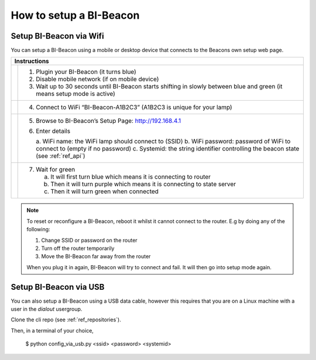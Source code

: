 .. documents how to configura a beacon

How to setup a BI-Beacon
========================

Setup BI-Beacon via Wifi
------------------------

.. |image1| image:: _static/wifisetup_1.png
   :width: 100%

.. |image2| image:: _static/wifisetup_2.png
   :width: 100%

.. |image3| image:: _static/wifisetup_3.png
   :width: 100%

.. |image4| image:: _static/wifisetup_4.png
   :width: 100%

You can setup a BI-Beacon using a mobile or desktop device that connects to the Beacons own setup web page.

+------------+--------------------------------------------------------+
|           Instructions                                              |
+============+========================================================+
|            |                                                        |
|  |image1|  | 1. Plugin your BI-Beacon (it turns blue)               |
|            | 2. Disable mobile network (if on mobile device)        |
|            | 3. Wait up to 30 seconds until BI-Beacon starts        |
|            |    shifting in slowly between blue and green           |
|            |    (it means setup mode is active)                     |
|            |                                                        |
+------------+--------------------------------------------------------+
|  |image2|  |                                                        |
|            | 4. Connect to WiFi “BI-Beacon-A1B2C3” (A1B2C3          |
|            |    is unique for your lamp)                            |
|            |                                                        |
+------------+--------------------------------------------------------+
|  |image3|  |                                                        |
|            | 5. Browse to BI-Beacon’s Setup Page:                   |
|            |    http://192.168.4.1                                  |
|            |                                                        |
|            | 6. Enter details                                       |
|            |                                                        |
|            |    a. WiFi name: the WiFi lamp should connect          |
|            |    to (SSID)                                           |
|            |    b. WiFi password: password of WiFi to connect       |
|            |    to (empty if no password)                           |
|            |    c. Systemid: the string identifier controlling      |
|            |    the beacon state (see :ref:`ref_api`)               |
|            |                                                        |
+------------+--------------------------------------------------------+
|  |image4|  |                                                        |
|            |  7. Wait for green                                     |
|            |                                                        |
|            |     a. It will first turn blue which means it is       |
|            |        connecting to router                            |
|            |     b. Then it will turn purple which means it is      |
|            |        connecting to state server                      |
|            |     c. Then it will turn green when connected          |
|            |                                                        |
+------------+--------------------------------------------------------+


.. note:: To reset or reconfigure a BI-Beacon, reboot it whilst it cannot
          connect to the router. E.g by doing any of the following:

          1. Change SSID or password on the router
          2. Turn off the router temporarily
          3. Move the BI-Beacon far away from the router

          When you plug it in again, BI-Beacon will try to connect and
          fail. It will then go into setup mode again.


Setup BI-Beacon via USB
-----------------------

You can also setup a BI-Beacon using a USB data cable, however this requires
that you are on a Linux machine with a user in the `dialout` usergroup.

Clone the cli repo (see :ref:`ref_repositories`).

Then, in a terminal of your choice,

   $ python config_via_usb.py <ssid> <password> <systemid>

